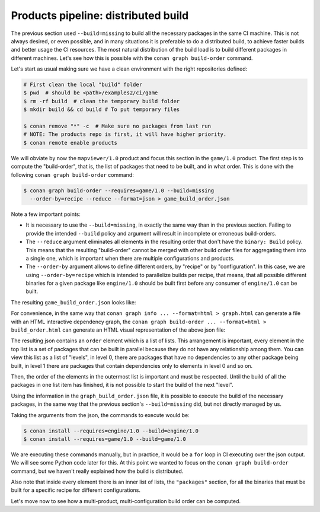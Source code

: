 Products pipeline: distributed build
====================================


The previous section used ``--build=missing`` to build all the necessary packages in the same CI machine.
This is not always desired, or even possible, and in many situations it is preferable to do a distributed build, to achieve faster builds and better usage the CI resources. The most natural distribution of the build load is to build different packages in different machines. Let's see how this is possible with the ``conan graph build-order`` command.

Let's start as usual making sure we have a clean environment with the right repositories defined:

.. code-block:: bash

    # First clean the local "build" folder
    $ pwd  # should be <path>/examples2/ci/game
    $ rm -rf build  # clean the temporary build folder 
    $ mkdir build && cd build # To put temporary files

    $ conan remove "*" -c  # Make sure no packages from last run
    # NOTE: The products repo is first, it will have higher priority.
    $ conan remote enable products


We will obviate by now the ``mapviewer/1.0`` product and focus this section in the ``game/1.0`` product.
The first step is to compute the "build-order", that is, the list of packages that need to be built, and in what order.
This is done with the following ``conan graph build-order`` command:

.. code-block:: bash

    $ conan graph build-order --requires=game/1.0 --build=missing 
      --order-by=recipe --reduce --format=json > game_build_order.json

Note a few important points:

- It is necessary to use the ``--build=missing``, in exactly the same way than in the previous section. Failing to provide the intended ``--build`` policy and argument will result in incomplete or erroneous build-orders.
- The ``--reduce`` argument eliminates all elements in the resulting order that don't have the ``binary: Build`` policy. This means that the resulting "build-order" cannot be merged with other build order files for aggregating them into a single one, which is important when there are multiple configurations and products.
- The ``--order-by`` argument allows to define different orders, by "recipe" or by "configuration". In this case, we are using ``--order-by=recipe`` which is intended to parallelize builds per recipe, that means, that all possible different binaries for a given package like ``engine/1.0`` should be built first before any consumer of ``engine/1.0`` can be built.

The resulting ``game_build_order.json`` looks like:

.. code-block:: json
  :caption: game_build_order.json

    {
        "order_by": "recipe",
        "reduced": true,
        "order": [
            [
                {
                    "ref": "engine/1.0#fba6659c9dd04a4bbdc7a375f22143cb",
                    "packages": [
                        [
                            {
                                "package_id": "de738ff5d09f0359b81da17c58256c619814a765",
                                "binary": "Build",
                                "build_args": "--requires=engine/1.0 --build=engine/1.0",      
                            }
                        ]
                    ]
                }
            ],
            [
                {
                    "ref": "game/1.0#1715574045610faa2705017c71d0000e",
                    "depends": [
                        "engine/1.0#fba6659c9dd04a4bbdc7a375f22143cb"
                    ],
                    "packages": [
                        [
                            {
                                "package_id": "bac7cd2fe1592075ddc715563984bbe000059d4c",
                                "binary": "Build",
                                "build_args": "--requires=game/1.0 --build=game/1.0",
                            }
                        ]
                    ]
                }
            ]
        ]
    }


For convenience, in the same way that ``conan graph info ... --format=html > graph.html`` can generate a file with an HTML interactive dependency graph, the ``conan graph build-order ... --format=html > build_order.html`` can generate an HTML visual representation of the above json file:


.. image:: ./build_order_simple.png
   :width: 500 px
   :align: center


The resulting json contains an ``order`` element which is a list of lists. This arrangement is important, every element in the top list is a set of packages that can be built in parallel because they do not have any relationship among them. You can view this list as a list of "levels", in level 0, there are packages that have no dependencies to any other package being built, in level 1 there are packages that contain dependencies only to elements in level 0 and so on.

Then, the order of the elements in the outermost list is important and must be respected. Until the build of all the packages in one list item has finished, it is not possible to start the build of the next "level".

Using the information in the ``graph_build_order.json`` file, it is possible to execute the build of the necessary packages, in the same way that the previous section's ``--build=missing`` did, but not directly managed by us.

Taking the arguments from the json, the commands to execute would be:

.. code-block:: bash

    $ conan install --requires=engine/1.0 --build=engine/1.0
    $ conan install --requires=game/1.0 --build=game/1.0

We are executing these commands manually, but in practice, it would be a ``for`` loop in CI executing over the json output. We will see some Python code later for this. At this point we wanted to focus on the ``conan graph build-order`` command, but we haven't really explained how the build is distributed.

Also note that inside every element there is an inner list of lists, the ``"packages"`` section, for all the binaries that must be built for a specific recipe for different configurations.

Let's move now to see how a multi-product, multi-configuration build order can be computed.
